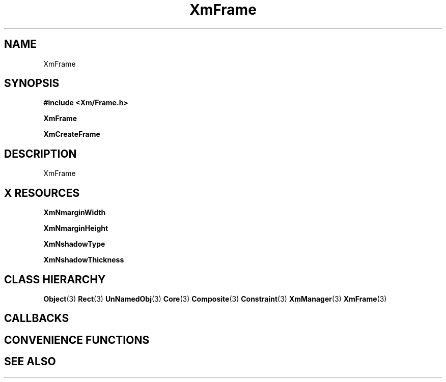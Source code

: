 '\" t
.\" $Header: /cvsroot/lesstif/lesstif/doc/lessdox/widgets/XmFrame.3,v 1.4 2001/03/04 22:02:02 amai Exp $
.\"
.\" Copyright (C) 1997-1998 Free Software Foundation, Inc.
.\" 
.\" This file is part of the GNU LessTif Library.
.\" This library is free software; you can redistribute it and/or
.\" modify it under the terms of the GNU Library General Public
.\" License as published by the Free Software Foundation; either
.\" version 2 of the License, or (at your option) any later version.
.\" 
.\" This library is distributed in the hope that it will be useful,
.\" but WITHOUT ANY WARRANTY; without even the implied warranty of
.\" MERCHANTABILITY or FITNESS FOR A PARTICULAR PURPOSE.  See the GNU
.\" Library General Public License for more details.
.\" 
.\" You should have received a copy of the GNU Library General Public
.\" License along with this library; if not, write to the Free
.\" Software Foundation, Inc., 675 Mass Ave, Cambridge, MA 02139, USA.
.\" 
.TH XmFrame 3 "April 1998" "LessTif Project" "LessTif Manuals"
.SH NAME
XmFrame
.SH SYNOPSIS
.B #include <Xm/Frame.h>
.PP
.B XmFrame
.PP
.B XmCreateFrame
.SH DESCRIPTION
XmFrame
.SH X RESOURCES
.TS
tab(;);
l l l l l.
Name;Class;Type;Default;Access
_
XmNmarginWidth;XmCMarginWidth;HorizontalDimension;NULL;CSG
XmNmarginHeight;XmCMarginHeight;VerticalDimension;NULL;CSG
XmNshadowType;XmCShadowType;ShadowType;NULL;CSG
XmNshadowThickness;XmCShadowThickness;HorizontalDimension;NULL;CSG
.TE
.PP
.BR XmNmarginWidth
.PP
.BR XmNmarginHeight
.PP
.BR XmNshadowType
.PP
.BR XmNshadowThickness
.PP
.SH CLASS HIERARCHY
.BR Object (3)
.BR Rect (3)
.BR UnNamedObj (3)
.BR Core (3)
.BR Composite (3)
.BR Constraint (3)
.BR XmManager (3)
.BR XmFrame (3)
.SH CALLBACKS
.SH CONVENIENCE FUNCTIONS
.SH SEE ALSO
